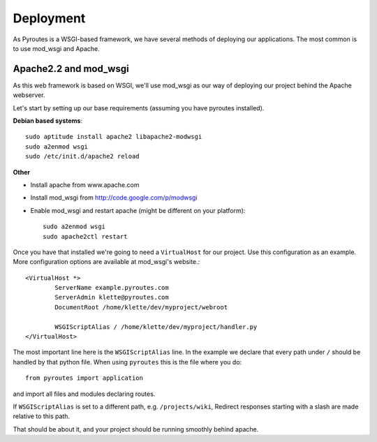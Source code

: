 Deployment
==========

As Pyroutes is a WSGI-based framework, we have several methods of deploying our
applications. The most common is to use mod_wsgi and Apache.


Apache2.2 and mod_wsgi
----------------------

As this web framework is based on WSGI, we'll use mod_wsgi as our way of
deploying our project behind the Apache webserver.

Let's start by setting up our base requirements (assuming you have pyroutes installed).

**Debian based systems**::

    sudo aptitude install apache2 libapache2-modwsgi
    sudo a2enmod wsgi
    sudo /etc/init.d/apache2 reload

**Other**

- Install apache from www.apache.com
- Install mod_wsgi from http://code.google.com/p/modwsgi
- Enable mod_wsgi and restart apache (might be different on your platform)::

    sudo a2enmod wsgi
    sudo apache2ctl restart


Once you have that installed we're going to need a ``VirtualHost`` for our project.
Use this configuration as an example. More configuration options are available at mod_wsgi's website.::

    <VirtualHost *>
            ServerName example.pyroutes.com
            ServerAdmin klette@pyroutes.com
            DocumentRoot /home/klette/dev/myproject/webroot

            WSGIScriptAlias / /home/klette/dev/myproject/handler.py
    </VirtualHost>

The most important line here is the ``WSGIScriptAlias`` line. In the example we declare that every path under ``/`` should
be handled by that python file. When using ``pyroutes`` this is the file where you do::

  from pyroutes import application

and import all files and modules declaring routes.

If ``WSGIScriptAlias`` is set to a different path, e.g. ``/projects/wiki``,
Redirect responses starting with a slash are made relative to this path.

That should be about it, and your project should be running smoothly behind apache.
